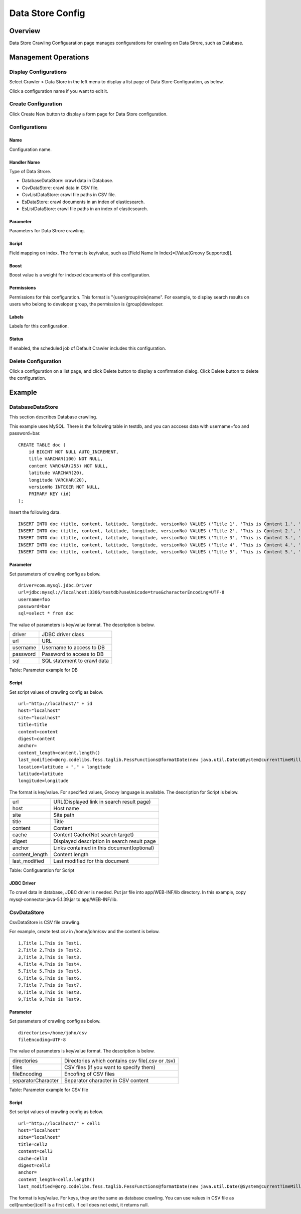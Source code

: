 =================
Data Store Config
=================

Overview
========

Data Store Crawling Configuaration page manages configurations for crawling on Data Strore, such as Database.

Management Operations
=====================

Display Configurations
----------------------

Select Crawler > Data Store in the left menu to display a list page of Data Store Configuration, as below.

|image0|

Click a configuration name if you want to edit it.

Create Configuration
--------------------

Click Create New button to display a form page for Data Store configuration.

|image1|

Configurations
--------------

Name
::::

Configuration name.

Handler Name
::::::::::::

Type of Data Strore.

* DatabaseDataStore: crawl data in Database.
* CsvDataStore: crawl data in CSV file.
* CsvListDataStore: crawl file paths in CSV file.
* EsDataStore: crawl documents in an index of elasticsearch.
* EsListDataStore: crawl file paths in an index of elasticsearch.

Parameter
:::::::::

Parameters for Data Strore crawling.

Script
::::::

Field mapping on index.
The format is key/value, such as [Field Name In Index]=[Value(Groovy Supported)].

Boost
:::::

Boost value is a weight for indexed documents of this configuration.

Permissions
:::::::::::

Permissions for this configuration.
This format is "{user/group/role}name".
For example, to display search results on users who belong to developer group, the permission is {group}developer.

Labels
::::::

Labels for this configuration.

Status
::::::

If enabled, the scheduled job of Default Crawler includes this configuration.

Delete Configuration
--------------------

Click a configuration on a list page, and click Delete button to display a confirmation dialog.
Click Delete button to delete the configuration.

Example
=======

DatabaseDataStore
-----------------

This section describes Database crawling.

This example uses MySQL.
There is the following table in testdb, and you can acccess data with username=foo and password=bar.

::

    CREATE TABLE doc (
        id BIGINT NOT NULL AUTO_INCREMENT,
        title VARCHAR(100) NOT NULL,
        content VARCHAR(255) NOT NULL,
        latitude VARCHAR(20),
        longitude VARCHAR(20),
        versionNo INTEGER NOT NULL,
        PRIMARY KEY (id)
    );

Insert the following data.

::

    INSERT INTO doc (title, content, latitude, longitude, versionNo) VALUES ('Title 1', 'This is Content 1.', '37.77493', ' -122.419416', 1);
    INSERT INTO doc (title, content, latitude, longitude, versionNo) VALUES ('Title 2', 'This is Content 2.', '34.701909', '135.494977', 1);
    INSERT INTO doc (title, content, latitude, longitude, versionNo) VALUES ('Title 3', 'This is Content 3.', '-33.868901', '151.207091', 1);
    INSERT INTO doc (title, content, latitude, longitude, versionNo) VALUES ('Title 4', 'This is Content 4.', '51.500152', '-0.126236', 1);
    INSERT INTO doc (title, content, latitude, longitude, versionNo) VALUES ('Title 5', 'This is Content 5.', '35.681382', '139.766084', 1);

Parameter
:::::::::

Set parameters of crawling config as below.

::

    driver=com.mysql.jdbc.Driver
    url=jdbc:mysql://localhost:3306/testdb?useUnicode=true&characterEncoding=UTF-8
    username=foo
    password=bar
    sql=select * from doc

The value of parameters is key/value format.
The description is below.

+------------+-----------------------------------+
| driver     | JDBC driver class                 |
+------------+-----------------------------------+
| url        | URL                               |
+------------+-----------------------------------+
| username   | Username to access to DB          |
+------------+-----------------------------------+
| password   | Password to access to DB          |
+------------+-----------------------------------+
| sql        | SQL statement to crawl data       |
+------------+-----------------------------------+

Table: Parameter example for DB


Script
::::::

Set script values of crawling config as below.

::

    url="http://localhost/" + id
    host="localhost"
    site="localhost"
    title=title
    content=content
    digest=content
    anchor=
    content_length=content.length()
    last_modified=@org.codelibs.fess.taglib.FessFunctions@formatDate(new java.util.Date(@System@currentTimeMillis()))
    location=latitude + "," + longitude
    latitude=latitude
    longitude=longitude

The format is key/value.
For specified values, Groovy language is available.
The description for Script is below.

+-----------------+--------------------------------------------------------------+
| url             | URL(Displayed link in search result page)                    |
+-----------------+--------------------------------------------------------------+
| host            | Host name                                                    |
+-----------------+--------------------------------------------------------------+
| site            | Site path                                                    |
+-----------------+--------------------------------------------------------------+
| title           | Title                                                        |
+-----------------+--------------------------------------------------------------+
| content         | Content                                                      |
+-----------------+--------------------------------------------------------------+
| cache           | Content Cache(Not search target)                             |
+-----------------+--------------------------------------------------------------+
| digest          | Displayed description in search result page                  |
+-----------------+--------------------------------------------------------------+
| anchor          | Links contained in this document(optional)                   |
+-----------------+--------------------------------------------------------------+
| content_length  | Content length                                               |
+-----------------+--------------------------------------------------------------+
| last_modified   | Last modified for this document                              |
+-----------------+--------------------------------------------------------------+

Table: Configuaration for Script

JDBC Driver
:::::::::::

To crawl data in database, JDBC driver is needed.
Put jar file into app/WEB-INF/lib directory.
In this example, copy mysql-connector-java-5.1.39.jar to app/WEB-INF/lib.

CsvDataStore
------------

CsvDataStore is CSV file crawling.

For example, create test.csv in /home/john/csv and the content is below.

::

    1,Title 1,This is Test1.
    2,Title 2,This is Test2.
    3,Title 3,This is Test3.
    4,Title 4,This is Test4.
    5,Title 5,This is Test5.
    6,Title 6,This is Test6.
    7,Title 7,This is Test7.
    8,Title 8,This is Test8.
    9,Title 9,This is Test9.


Parameter
:::::::::

Set parameters of crawling config as below.

::

    directories=/home/john/csv
    fileEncoding=UTF-8

The value of parameters is key/value format.
The description is below.

+---------------------+----------------------------------------------------+
| directories         | Directories which contains csv file(.csv or .tsv)  |
+---------------------+----------------------------------------------------+
| files               | CSV files (if you want to specify them)            |
+---------------------+----------------------------------------------------+
| fileEncoding        | Encofing of CSV files                              |
+---------------------+----------------------------------------------------+
| separatorCharacter  | Separator character in CSV content                 |
+---------------------+----------------------------------------------------+

Table: Parameter example for CSV file

Script
::::::

Set script values of crawling config as below.

::

    url="http://localhost/" + cell1
    host="localhost"
    site="localhost"
    title=cell2
    content=cell3
    cache=cell3
    digest=cell3
    anchor=
    content_length=cell3.length()
    last_modified=@org.codelibs.fess.taglib.FessFunctions@formatDate(new java.util.Date(@System@currentTimeMillis()))

The format is key/value.
For keys, they are the same as database crawling.
You can use values in CSV file as cell[number](cell1 is a first cell).
If cell does not exist, it returns null.


.. |image0| image:: ../../../resources/images/en/10.3/admin/dataconfig-1.png
.. |image1| image:: ../../../resources/images/en/10.3/admin/dataconfig-2.png

